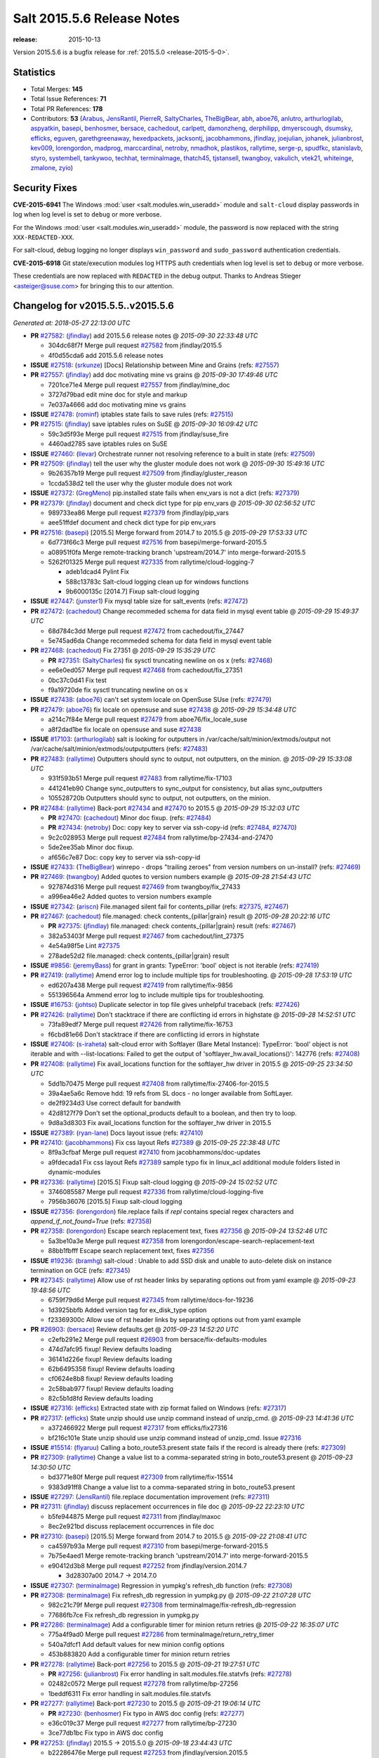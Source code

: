 ===========================
Salt 2015.5.6 Release Notes
===========================

:release: 2015-10-13

Version 2015.5.6 is a bugfix release for :ref:`2015.5.0 <release-2015-5-0>`.


Statistics
==========

- Total Merges: **145**
- Total Issue References: **71**
- Total PR References: **178**

- Contributors: **53** (`Arabus`_, `JensRantil`_, `PierreR`_, `SaltyCharles`_, `TheBigBear`_,
  `abh`_, `aboe76`_, `anlutro`_, `arthurlogilab`_, `aspyatkin`_, `basepi`_, `benhosmer`_,
  `bersace`_, `cachedout`_, `carlpett`_, `damonzheng`_, `derphilipp`_, `dmyerscough`_, `dsumsky`_,
  `efficks`_, `eguven`_, `garethgreenaway`_, `hexedpackets`_, `jacksontj`_, `jacobhammons`_,
  `jfindlay`_, `joejulian`_, `johanek`_, `julianbrost`_, `kev009`_, `lorengordon`_, `madprog`_,
  `marccardinal`_, `netroby`_, `nmadhok`_, `plastikos`_, `rallytime`_, `serge-p`_, `spudfkc`_,
  `stanislavb`_, `styro`_, `systembell`_, `tankywoo`_, `techhat`_, `terminalmage`_, `thatch45`_,
  `tjstansell`_, `twangboy`_, `vakulich`_, `vtek21`_, `whiteinge`_, `zmalone`_, `zyio`_)


Security Fixes
==============

**CVE-2015-6941** The Windows :mod:`user <salt.modules.win_useradd>` module and
``salt-cloud`` display passwords in log when log level is set to ``debug``
or more verbose.

For the Windows :mod:`user <salt.modules.win_useradd>` module, the password is
now replaced with the string ``XXX-REDACTED-XXX``.

For salt-cloud, debug logging no longer displays ``win_password`` and
``sudo_password`` authentication credentials.

**CVE-2015-6918** Git state/execution modules log HTTPS auth credentials when
log level is set to ``debug`` or more verbose.

These credentials are now replaced with ``REDACTED`` in the debug output.
Thanks to Andreas Stieger <asteiger@suse.com> for bringing this to our
attention.


Changelog for v2015.5.5..v2015.5.6
==================================

*Generated at: 2018-05-27 22:13:00 UTC*

* **PR** `#27582`_: (`jfindlay`_) add 2015.5.6 release notes
  @ *2015-09-30 22:33:48 UTC*

  * 304dc68f7f Merge pull request `#27582`_ from jfindlay/2015.5

  * 4f0d55cda6 add 2015.5.6 release notes

* **ISSUE** `#27518`_: (`srkunze`_) [Docs] Relationship between Mine and Grains (refs: `#27557`_)

* **PR** `#27557`_: (`jfindlay`_) add doc motivating mine vs grains
  @ *2015-09-30 17:49:46 UTC*

  * 7201ce71e4 Merge pull request `#27557`_ from jfindlay/mine_doc

  * 3727d79bad edit mine doc for style and markup

  * 7e037a4666 add doc motivating mine vs grains

* **ISSUE** `#27478`_: (`rominf`_) iptables state fails to save rules  (refs: `#27515`_)

* **PR** `#27515`_: (`jfindlay`_) save iptables rules on SuSE
  @ *2015-09-30 16:09:42 UTC*

  * 59c3d5f93e Merge pull request `#27515`_ from jfindlay/suse_fire

  * 4460ad2785 save iptables rules on SuSE

* **ISSUE** `#27460`_: (`llevar`_) Orchestrate runner not resolving reference to a built in state (refs: `#27509`_)

* **PR** `#27509`_: (`jfindlay`_) tell the user why the gluster module does not work
  @ *2015-09-30 15:49:16 UTC*

  * 9b26357b19 Merge pull request `#27509`_ from jfindlay/gluster_reason

  * 1ccda538d2 tell the user why the gluster module does not work

* **ISSUE** `#27372`_: (`GregMeno`_) pip.installed state fails when env_vars is not a dict (refs: `#27379`_)

* **PR** `#27379`_: (`jfindlay`_) document and check dict type for pip env_vars
  @ *2015-09-30 02:56:52 UTC*

  * 989733ea86 Merge pull request `#27379`_ from jfindlay/pip_vars

  * aee51ffdef document and check dict type for pip env_vars

* **PR** `#27516`_: (`basepi`_) [2015.5] Merge forward from 2014.7 to 2015.5
  @ *2015-09-29 17:53:33 UTC*

  * 6d773f66c3 Merge pull request `#27516`_ from basepi/merge-forward-2015.5

  * a08951f0fa Merge remote-tracking branch 'upstream/2014.7' into merge-forward-2015.5

  * 5262f01325 Merge pull request `#27335`_ from rallytime/cloud-logging-7

    * adeb1dcad4 Pylint Fix

    * 588c13783c Salt-cloud logging clean up for windows functions

    * 9b6000135c [2014.7] Fixup salt-cloud logging

* **ISSUE** `#27447`_: (`junster1`_) Fix mysql table size for salt_events (refs: `#27472`_)

* **PR** `#27472`_: (`cachedout`_) Change recommeded schema for data field in mysql event table
  @ *2015-09-29 15:49:37 UTC*

  * 68d784c3dd Merge pull request `#27472`_ from cachedout/fix_27447

  * 5e745ad6da Change recommeded schema for data field in mysql event table

* **PR** `#27468`_: (`cachedout`_) Fix 27351
  @ *2015-09-29 15:35:29 UTC*

  * **PR** `#27351`_: (`SaltyCharles`_) fix sysctl truncating newline on os x (refs: `#27468`_)

  * ee6e0ed057 Merge pull request `#27468`_ from cachedout/fix_27351

  * 0bc37c0d41 Fix test

  * f9a19720de fix sysctl truncating newline on os x

* **ISSUE** `#27438`_: (`aboe76`_) can't set system locale on OpenSuse SUse (refs: `#27479`_)

* **PR** `#27479`_: (`aboe76`_) fix locale on opensuse and suse `#27438`_
  @ *2015-09-29 15:34:48 UTC*

  * a214c7f84e Merge pull request `#27479`_ from aboe76/fix_locale_suse

  * a8f2dad1be fix locale on opensuse and suse `#27438`_

* **ISSUE** `#17103`_: (`arthurlogilab`_) salt is looking for outputters in /var/cache/salt/minion/extmods/output not /var/cache/salt/minion/extmods/outputputters (refs: `#27483`_)

* **PR** `#27483`_: (`rallytime`_) Outputters should sync to output, not outputters, on the minion.
  @ *2015-09-29 15:33:08 UTC*

  * 931f593b51 Merge pull request `#27483`_ from rallytime/fix-17103

  * 441241eb90 Change sync_outputters to sync_output for consistency, but alias sync_outputters

  * 105528720b Outputters should sync to output, not outputters, on the minion.

* **PR** `#27484`_: (`rallytime`_) Back-port `#27434`_ and `#27470`_ to 2015.5
  @ *2015-09-29 15:32:03 UTC*

  * **PR** `#27470`_: (`cachedout`_) Minor doc fixup. (refs: `#27484`_)

  * **PR** `#27434`_: (`netroby`_) Doc: copy key to server via ssh-copy-id (refs: `#27484`_, `#27470`_)

  * 9c2c028953 Merge pull request `#27484`_ from rallytime/bp-27434-and-27470

  * 5de2ee35ab Minor doc fixup.

  * af656c7e87 Doc: copy key to server via ssh-copy-id

* **ISSUE** `#27433`_: (`TheBigBear`_) winrepo - drops "trailing zeroes" from version numbers on un-install? (refs: `#27469`_)

* **PR** `#27469`_: (`twangboy`_) Added quotes to version numbers example
  @ *2015-09-28 21:54:43 UTC*

  * 927874d316 Merge pull request `#27469`_ from twangboy/fix_27433

  * a996ea46e2 Added quotes to version numbers example

* **ISSUE** `#27342`_: (`ariscn`_) File.managed silent fail for contents_pillar (refs: `#27375`_, `#27467`_)

* **PR** `#27467`_: (`cachedout`_) file.managed: check contents_{pillar|grain} result
  @ *2015-09-28 20:22:16 UTC*

  * **PR** `#27375`_: (`jfindlay`_) file.managed: check contents_{pillar|grain} result (refs: `#27467`_)

  * 382a53403f Merge pull request `#27467`_ from cachedout/lint_27375

  * 4e54a98f5e Lint `#27375`_

  * 278ade52d2 file.managed: check contents_{pillar|grain} result

* **ISSUE** `#9856`_: (`jeremyBass`_) for grant in grants: TypeError: 'bool' object is not iterable (refs: `#27419`_)

* **PR** `#27419`_: (`rallytime`_) Amend error log to include multiple tips for troubleshooting.
  @ *2015-09-28 17:53:19 UTC*

  * ed6207a438 Merge pull request `#27419`_ from rallytime/fix-9856

  * 551396564a Ammend error log to include multiple tips for troubleshooting.

* **ISSUE** `#16753`_: (`johtso`_) Duplicate selector in top file gives unhelpful traceback (refs: `#27426`_)

* **PR** `#27426`_: (`rallytime`_) Don't stacktrace if there are conflicting id errors in highstate
  @ *2015-09-28 14:52:51 UTC*

  * 73fa89edf7 Merge pull request `#27426`_ from rallytime/fix-16753

  * f6cbd81e66 Don't stacktrace if there are conflicting id errors in highstate

* **ISSUE** `#27406`_: (`s-iraheta`_) salt-cloud error with Softlayer (Bare Metal Instance): TypeError: 'bool' object is not iterable and with --list-locations: Failed to get the output of 'softlayer_hw.avail_locations()': 142776 (refs: `#27408`_)

* **PR** `#27408`_: (`rallytime`_) Fix avail_locations function for the softlayer_hw driver in 2015.5
  @ *2015-09-25 23:34:50 UTC*

  * 5dd1b70475 Merge pull request `#27408`_ from rallytime/fix-27406-for-2015.5

  * 39a4ae5a6c Remove hdd: 19 refs from SL docs - no longer available from SoftLayer.

  * de2f9234d3 Use correct default for bandwith

  * 42d8127f79 Don't set the optional_products default to a boolean, and then try to loop.

  * 9d8a3d8303 Fix avail_locations function for the softlayer_hw driver in 2015.5

* **ISSUE** `#27389`_: (`ryan-lane`_) Docs layout issue (refs: `#27410`_)

* **PR** `#27410`_: (`jacobhammons`_) Fix css layout Refs `#27389`_
  @ *2015-09-25 22:38:48 UTC*

  * 8f9a3cfbaf Merge pull request `#27410`_ from jacobhammons/doc-updates

  * a9fdecada1 Fix css layout Refs `#27389`_ sample typo fix in linux_acl additional module folders listed in dynamic-modules

* **PR** `#27336`_: (`rallytime`_) [2015.5] Fixup salt-cloud logging
  @ *2015-09-24 15:02:52 UTC*

  * 3746085587 Merge pull request `#27336`_ from rallytime/cloud-logging-five

  * 7956b36076 [2015.5] Fixup salt-cloud logging

* **ISSUE** `#27356`_: (`lorengordon`_) file.replace fails if `repl` contains special regex characters and `append_if_not_found=True` (refs: `#27358`_)

* **PR** `#27358`_: (`lorengordon`_) Escape search replacement text, fixes `#27356`_
  @ *2015-09-24 13:52:46 UTC*

  * 5a3be10a3e Merge pull request `#27358`_ from lorengordon/escape-search-replacement-text

  * 88bb1fbfff Escape search replacement text, fixes `#27356`_

* **ISSUE** `#19236`_: (`bramhg`_) salt-cloud : Unable to add SSD disk and unable to auto-delete disk on instance termination on GCE (refs: `#27345`_)

* **PR** `#27345`_: (`rallytime`_) Allow use of rst header links by separating options out from yaml example
  @ *2015-09-23 19:48:56 UTC*

  * 6759f79d6d Merge pull request `#27345`_ from rallytime/docs-for-19236

  * 1d3925bbfb Added version tag for ex_disk_type option

  * f23369300c Allow use of rst header links by separating options out from yaml example

* **PR** `#26903`_: (`bersace`_) Review defaults.get
  @ *2015-09-23 14:52:20 UTC*

  * c2efb291e2 Merge pull request `#26903`_ from bersace/fix-defaults-modules

  * 474d7afc95 fixup! Review defaults loading

  * 36141d226e fixup! Review defaults loading

  * 62b6495358 fixup! Review defaults loading

  * cf0624e8b8 fixup! Review defaults loading

  * 2c58bab977 fixup! Review defaults loading

  * 82c5b1d8fd Review defaults loading

* **ISSUE** `#27316`_: (`efficks`_) Extracted state with zip format failed on Windows (refs: `#27317`_)

* **PR** `#27317`_: (`efficks`_) State unzip should use unzip command instead of unzip_cmd.
  @ *2015-09-23 14:41:36 UTC*

  * a372466922 Merge pull request `#27317`_ from efficks/fix27316

  * bf216c101e State unzip should use unzip command instead of unzip_cmd. Issue `#27316`_

* **ISSUE** `#15514`_: (`flyaruu`_) Calling a boto_route53.present state fails if the record is already there (refs: `#27309`_)

* **PR** `#27309`_: (`rallytime`_) Change a value list to a comma-separated string in boto_route53.present
  @ *2015-09-23 14:30:50 UTC*

  * bd3771e80f Merge pull request `#27309`_ from rallytime/fix-15514

  * 9383d91ff8 Change a value list to a comma-separated string in boto_route53.present

* **ISSUE** `#27297`_: (`JensRantil`_) file.replace documentation improvement (refs: `#27311`_)

* **PR** `#27311`_: (`jfindlay`_) discuss replacement occurrences in file doc
  @ *2015-09-22 22:23:10 UTC*

  * b5fe944875 Merge pull request `#27311`_ from jfindlay/maxoc

  * 8ec2e921bd discuss replacement occurrences in file doc

* **PR** `#27310`_: (`basepi`_) [2015.5] Merge forward from 2014.7 to 2015.5
  @ *2015-09-22 21:08:41 UTC*

  * ca4597b93a Merge pull request `#27310`_ from basepi/merge-forward-2015.5

  * 7b75e4aed1 Merge remote-tracking branch 'upstream/2014.7' into merge-forward-2015.5

  * e90412d3b8 Merge pull request `#27252`_ from jfindlay/version.2014.7

    * 3d28307a00 2014.7 -> 2014.7.0

* **ISSUE** `#27307`_: (`terminalmage`_) Regression in yumpkg's refresh_db function (refs: `#27308`_)

* **PR** `#27308`_: (`terminalmage`_) Fix refresh_db regression in yumpkg.py
  @ *2015-09-22 21:07:28 UTC*

  * 982c21c79f Merge pull request `#27308`_ from terminalmage/fix-refresh_db-regression

  * 77686fb7ce Fix refresh_db regression in yumpkg.py

* **PR** `#27286`_: (`terminalmage`_) Add a configurable timer for minion return retries
  @ *2015-09-22 16:35:07 UTC*

  * 775a4f9ad0 Merge pull request `#27286`_ from terminalmage/return_retry_timer

  * 540a7dfcf1 Add default values for new minion config options

  * 453b883820 Add a configurable timer for minion return retries

* **PR** `#27278`_: (`rallytime`_) Back-port `#27256`_ to 2015.5
  @ *2015-09-21 19:27:51 UTC*

  * **PR** `#27256`_: (`julianbrost`_) Fix error handling in salt.modules.file.statvfs (refs: `#27278`_)

  * 02482c0572 Merge pull request `#27278`_ from rallytime/bp-27256

  * 1beddf6311 Fix error handling in salt.modules.file.statvfs

* **PR** `#27277`_: (`rallytime`_) Back-port `#27230`_ to 2015.5
  @ *2015-09-21 19:06:14 UTC*

  * **PR** `#27230`_: (`benhosmer`_) Fix typo in AWS doc config (refs: `#27277`_)

  * e36c019c37 Merge pull request `#27277`_ from rallytime/bp-27230

  * 3ce77db1bc Fix typo in AWS doc config

* **PR** `#27253`_: (`jfindlay`_) 2015.5 -> 2015.5.0
  @ *2015-09-18 23:44:43 UTC*

  * b22286476e Merge pull request `#27253`_ from jfindlay/version.2015.5

  * 967e3bb72a 2015.5 -> 2015.5.0

* **PR** `#27244`_: (`garethgreenaway`_) Exception in cloud.ec2.create_snapshot
  @ *2015-09-18 21:41:11 UTC*

  * 51a0193b54 Merge pull request `#27244`_ from garethgreenaway/ec2_create_snapshot_no_return_data_exception

  * 820fd576b9 Fixing the cause when the r_data from aws.query is empty and an exception happens when looking for the snapshotID

* **ISSUE** `#27215`_: (`wfhu`_) cron.file override the crontab file even if there's no change (refs: `#27231`_)

* **PR** `#27231`_: (`jfindlay`_) only write cron file if it is changed
  @ *2015-09-18 18:23:10 UTC*

  * 26540f15bc Merge pull request `#27231`_ from jfindlay/cronchange

  * 1e335297e2 only write cron file if it is changed

* **PR** `#27233`_: (`basepi`_) [2015.5] Add stub release notes for 2015.5.6
  @ *2015-09-18 16:55:40 UTC*

  * 579f375f74 Merge pull request `#27233`_ from basepi/release.notes.stubs

  * f4563ea9b7 Add stub release notes for 2015.5.6

* **ISSUE** `#25423`_: (`tweenk`_) Impossible to define a file.managed for use only as a template in "use" requisites (refs: `#27208`_)

* **PR** `#27208`_: (`basepi`_) [2015.5] Add test.nop state
  @ *2015-09-18 16:50:17 UTC*

  * f5a322e3f2 Merge pull request `#27208`_ from basepi/nop.state.25423

  * 9414b05b2c Add test.nop example

  * a84ce67b8f Add test.nop state

* **ISSUE** `#27187`_: (`SeverinLeonhardt`_) ssh_known_hosts.present hashes other entries even with hash_hostname: false (refs: `#27201`_)

* **PR** `#27201`_: (`jfindlay`_) rename hash_hostname to hash_known_hosts
  @ *2015-09-18 15:45:03 UTC*

  * 59a07cae68 Merge pull request `#27201`_ from jfindlay/sshhash

  * 1b620b77cd rename hash_host arg to hash_known_hosts

  * 12f14ae37c update hash_known_hosts docs in ssh module

* **PR** `#27214`_: (`jacksontj`_) Correctly support https, port 443 is not a requirement
  @ *2015-09-18 15:43:05 UTC*

  * 560545c4c5 Merge pull request `#27214`_ from jacksontj/2015.5

  * e7526bdb44 Correctly support https, port 443 is not a requirement

* **ISSUE** `#18582`_: (`mainframe`_) Allow merging file_roots and pillar_roots from different config files included from master.d (refs: `#27150`_)

* **PR** `#27172`_: (`rallytime`_) Back-port `#27150`_ to 2015.5
  @ *2015-09-17 17:25:51 UTC*

  * **PR** `#27150`_: (`cachedout`_) Merge config values from master.d/minion.d conf files (refs: `#27172`_)

  * 7a34c7742d Merge pull request `#27172`_ from rallytime/bp-27150

  * 0d7ee4b209 Merge config values from master.d/minion.d conf files

* **PR** `#27194`_: (`rallytime`_) Back-port `#27180`_ to 2015.5
  @ *2015-09-17 16:17:24 UTC*

  * **PR** `#27180`_: (`tankywoo`_) file copy ret result True if no change in test mode (refs: `#27194`_)

  * e956d88f5f Merge pull request `#27194`_ from rallytime/bp-27180

  * 327d343fef file copy ret result True if no change in test mode

* **PR** `#27176`_: (`basepi`_) [2015.5] Merge forward from 2014.7 to 2015.5
  @ *2015-09-17 15:00:40 UTC*

  * a02d043309 Merge pull request `#27176`_ from basepi/merge-forward-2015.5

  * 66f4641be3 Merge remote-tracking branch 'upstream/2014.7' into merge-forward-2015.5

  * c186e51764 Merge pull request `#27117`_ from jacobhammons/release-docs-2014.7

    * b69e11e0a4 made 2014.7 an archived release minor doc site updates

  * 69d758ee2b Merge pull request `#27114`_ from cachedout/warn_on_insecure_log

    * 507fb04683 Issue warning that some log levels may contain sensitive data

  * aa71bae8aa Merge pull request `#27075`_ from twangboy/fix_password_2014.7

    * c0689e3215 Replaced password with redacted when displayed

* **PR** `#27170`_: (`rallytime`_) Update Getting Started with GCE docs to use cloud.profiles or cloud.profiles.d examples
  @ *2015-09-16 22:23:51 UTC*

  * de2027426e Merge pull request `#27170`_ from rallytime/gce-docs

  * a07db909bd Update Getting Started with GCE docs to use cloud.profiles or cloud.profiles.d examples

* **PR** `#27167`_: (`rallytime`_) Back-port `#27148`_ to 2015.5
  @ *2015-09-16 19:56:01 UTC*

  * **PR** `#27148`_: (`hexedpackets`_) Pass file pointers to the serialize load functions. (refs: `#27167`_)

  * 28cfdfd067 Merge pull request `#27167`_ from rallytime/bp-27148

  * d12be52355 Pass filepointers to the serialize load functions.

* **ISSUE** `#27157`_: (`alxbse`_) salt.util.smb loads even when impacket library is missing (refs: `#27168`_)

* **PR** `#27168`_: (`techhat`_) Add further gating of impacket library
  @ *2015-09-16 18:55:56 UTC*

  * 4495f4f4d0 Merge pull request `#27168`_ from techhat/gateimpacket

  * cc448bfdc1 Add further gating of impacket library

* **ISSUE** `#27100`_: (`hexedpackets`_) salt-cloud --full-query does nothing when no VM profiles are configured (refs: `#27166`_)

* **PR** `#27166`_: (`rallytime`_) Allow a full-query for EC2, even if there are no profiles defined
  @ *2015-09-16 17:41:40 UTC*

  * 3e5ef0dc30 Merge pull request `#27166`_ from rallytime/fix-27100

  * 50fb3a489a Allow a full-query for EC2, even if there are no profiles defined

* **PR** `#27162`_: (`rallytime`_) Be explicit in using "SoftLayer" for service queries in SoftLayer drivers
  @ *2015-09-16 16:43:26 UTC*

  * f1c9de7ed9 Merge pull request `#27162`_ from rallytime/softlayer-service

  * d281068c70 Be explicit in using "SoftLayer" for service queries in SoftLayer drivers

* **ISSUE** `#27133`_: (`deniswal`_) win_path.add causes the value data to be set as the value and vice versa (refs: `#27149`_)

* **PR** `#27149`_: (`twangboy`_) Fixed problem with add/remove path
  @ *2015-09-16 15:01:48 UTC*

  * 59e9dfd8de Merge pull request `#27149`_ from twangboy/fix_27133

  * 7992b7e20a Fixed some tests...  hopefully...

  * d4c8e30f5d Fixed problem with add/remove path

* **ISSUE** `#11669`_: (`jcockhren`_) salt.cloud is out of date for new google compute engine dashboard and API (refs: `#27147`_)

* **PR** `#27147`_: (`rallytime`_) Enforce bounds in the GCE Regex
  @ *2015-09-15 21:51:55 UTC*

  * 097fcd1017 Merge pull request `#27147`_ from rallytime/fix-11669

  * 55312ea03f Provide a more friendly error message.

  * 36555856c7 Enforce bounds in the GCE Regex

* **PR** `#27128`_: (`eguven`_) don't show diff for test run if show_diff=False
  @ *2015-09-15 14:11:55 UTC*

  * f5c3f157dd Merge pull request `#27128`_ from eguven/2015.5-fix-test-diff

  * ec2d68a84a don't show diff for test run if show_diff=False

* **PR** `#27116`_: (`jacobhammons`_) Update latest to 2015.8, 2015.5 is now previous
  @ *2015-09-15 07:34:28 UTC*

  * 088b1dbb3e Merge pull request `#27116`_ from jacobhammons/release-docs-2015.5

  * 6e323b6dd3 Update latest to 2015.8, 2015.5 is now previous Assorted style and minor updates

* **ISSUE** `#25352`_: (`m03`_) reg.absent reporting incorrect results (refs: `#27019`_)

* **PR** `#27033`_: (`jfindlay`_) Merge `#27019`_
  @ *2015-09-15 07:32:17 UTC*

  * **PR** `#27019`_: (`twangboy`_) Fixed reg state module for None, 0, and '' values (refs: `#27033`_)

  * 440855b182 Merge pull request `#27033`_ from jfindlay/n0ne

  * 3334b9d548 fix comment and unit test for reg state

  * 391a09d5ac update reg state unit tests

  * ebbf2b05ca Fixed reg state module for None, 0, and '' values

* **ISSUE** `#17088`_: (`umireon`_) state.dockerio.run: docked_onlyif and docked_unless do not work (refs: `#26942`_)

* **PR** `#26942`_: (`Arabus`_) Fix docker.run
  @ *2015-09-14 18:10:54 UTC*

  * 35fc74132a Merge pull request `#26942`_ from Arabus/fix-docker.run

  * e61e1de1f5 Fixes value typo for dockerio.loaded state

  * 39fa11b696 further linting

  * 4aec37397c Further Linting to quiet the linter

  * 7eff8ad070 Code Linting and cmd call fix

  * a51676e0eb Fixes  `#17088`_ olyif and unless should run on the host

  * d0c6128b8f Fixes `#17088`_ retcode now returns True or False based on return status

  * 8b2e7cc4f5 Syntax clarification

* **PR** `#26977`_: (`abh`_) Add support for PEERNTP network interface configuration
  @ *2015-09-14 17:59:00 UTC*

  * 59f2a0c7ae Merge pull request `#26977`_ from abh/2015.5-ntppeer

  * df3d6e817f Add support for PEERNTP network interface configuration on RH derived systems

* **ISSUE** `#27021`_: (`SEJeff`_) webutil.user_exists state does not respect test=true (refs: `#27023`_)

* **ISSUE** `#21533`_: (`aspyatkin`_) Add option specifying user to run htpasswd module functions (refs: `#21649`_)

* **PR** `#27023`_: (`jfindlay`_) add test support for htpasswd state mod
  @ *2015-09-14 17:48:00 UTC*

  * **PR** `#21649`_: (`aspyatkin`_) Make enhancements to htpasswd modules (refs: `#27023`_)

  * e05b1f3951 Merge pull request `#27023`_ from jfindlay/htwebutilpass

  * 9f3d7890a6 add test support for htpasswd state mod

* **PR** `#27074`_: (`twangboy`_) Replaced password with redacted when displayed
  @ *2015-09-14 16:27:26 UTC*

  * 9f999c0027 Merge pull request `#27074`_ from twangboy/fix_password_2015.5

  * fdd3537456 Replaced password with redacted when displayed

* **PR** `#27073`_: (`rallytime`_) Remove "use develop branch" warning from LXC tutorial
  @ *2015-09-11 23:51:06 UTC*

  * 46b44f85ed Merge pull request `#27073`_ from rallytime/remove-lxc-warning

  * 76c056d02b Remove "use develop branch" warning from LXC tutorial now that 2015.5.0 has been released

* **PR** `#27054`_: (`rallytime`_) Back-port `#27029`_ to 2015.5
  @ *2015-09-11 22:29:45 UTC*

  * **PR** `#27029`_: (`spudfkc`_) Removed check for no package name (refs: `#27054`_)

  * caab21d99c Merge pull request `#27054`_ from rallytime/bp-27029

  * 0be393be22 Removed check for no package name

* **PR** `#27053`_: (`rallytime`_) Back-port `#26992`_ to 2015.5
  @ *2015-09-11 22:29:30 UTC*

  * **PR** `#26992`_: (`plastikos`_) Summary requires full return information. (refs: `#27053`_)

  * 0227e1cb57 Merge pull request `#27053`_ from rallytime/bp-26992

  * 83798aff3c Do not use full return for documentation.

  * d9d5bbaa68 Summary requires full return information.

* **PR** `#27052`_: (`rallytime`_) Back-port `#26930`_ to 2015.5
  @ *2015-09-11 22:28:11 UTC*

  * **PR** `#26930`_: (`madprog`_) aptpkg.mod_repo: Raise when key_url doesn't exist (refs: `#27052`_)

  * b72a0ef86d Merge pull request `#27052`_ from rallytime/bp-26930

  * d9787aa318 aptpkg.mod_repo: Raise when key_url doesn't exist

* **PR** `#27049`_: (`johanek`_) Run repoquery less
  @ *2015-09-11 22:26:12 UTC*

  * 8b554dd16f Merge pull request `#27049`_ from johanek/repoquery-dedupe

  * c113916a23 When running repoquery to check for available versions of packages, run once for all packages rather than once per package

* **PR** `#27070`_: (`stanislavb`_) Deprecate salt.utils.iam in Carbon
  @ *2015-09-11 22:01:57 UTC*

  * **PR** `#26561`_: (`stanislavb`_) Leave salt.utils.s3 location fallback to salt.utils.aws (refs: `#27070`_)

  * **PR** `#26446`_: (`stanislavb`_) Fetch AWS region from EC2 instance metadata (refs: `#26561`_)

  * **PR** `#26378`_: (`stanislavb`_) Fix EC2 credentials from IAM roles for s3fs and s3 ext_pillar in 2015.5 (refs: `#26446`_)

  * cc2cbf9869 Merge pull request `#27070`_ from stanislavb/2015.5

  * 1e6e5ddc9c Deprecate salt.utils.iam in Carbon

* **PR** `#27030`_: (`jfindlay`_) Backport `#26938`_
  @ *2015-09-11 15:10:46 UTC*

  * **PR** `#27004`_: (`vtek21`_) Fix 'dict' object has no attribute split (refs: `#27024`_, `#27030`_)

  * **PR** `#26938`_: (`derphilipp`_) Fixes win_path module, migrates from reg.(set|get)_key to reg.(set|get)_value (refs: `#27030`_)

  * e23caa8ccf Merge pull request `#27030`_ from jfindlay/winreg

  * 120fbe78e0 remove trailing line in win_path exec module

  * b36a7107b2 update win_path exec module unit tests

  * a2dc6f2dd7 Fixes win_path module, migrates from reg.(set|get)_key to reg.(set|get)_value

* **ISSUE** `#25581`_: (`b18`_) Salt 2015.5.2 - Could not deserialize msgpack message error. (refs: `#27025`_)

* **PR** `#27025`_: (`cachedout`_) Better try and error handling for prep_jid
  @ *2015-09-11 07:40:10 UTC*

  * 843c28b435 Merge pull request `#27025`_ from cachedout/issue_25581

  * ecc09d9b93 Lint

  * bfcaab9ef4 Better try and error handling for prep_jid

* **PR** `#27035`_: (`terminalmage`_) useradd.py: Use contextmanager to prevent leaked filehandles
  @ *2015-09-11 07:39:41 UTC*

  * b9baa0b39a Merge pull request `#27035`_ from terminalmage/useradd-contextmanager

  * e430e97f6c Update user states to reflect changes to login class handling

  * f24b979c7c useradd.py: Use contextmanager to prevent leaked filehandles

* **PR** `#27034`_: (`rallytime`_) Update softlayer docs for where to find apikey
  @ *2015-09-10 22:29:56 UTC*

  * 1cdfdf7a92 Merge pull request `#27034`_ from rallytime/softlayer-doc-fix

  * cb641f8145 Update softlayer docs for where to find apikey

* **PR** `#27024`_: (`rallytime`_) Back-port `#27004`_ to 2015.5
  @ *2015-09-10 21:14:21 UTC*

  * **PR** `#27004`_: (`vtek21`_) Fix 'dict' object has no attribute split (refs: `#27024`_, `#27030`_)

  * 9e06d3f01a Merge pull request `#27024`_ from rallytime/bp-27004

  * 54d6fcf4c7 Fix 'dict' object has no attribute split

  * bb29d73c71 Fix 'dict' object has no attribute split

  * 5f1a9c46aa Fix 'dict' object has no attribute split

  * 2bfdd9724e Fix 'dict' object has no attribute split

* **PR** `#27027`_: (`rallytime`_) Back-port `#27013`_ to 2015.5
  @ *2015-09-10 21:13:52 UTC*

  * **PR** `#27013`_: (`nmadhok`_) Remove unwanted debug statement (refs: `#27027`_)

  * 9ab2cae1e4 Merge pull request `#27027`_ from rallytime/bp-27013

  * 19a6e9cb1c Remove unwanted debug statement.

* **PR** `#27026`_: (`rallytime`_) Back-port `#27011`_ to 2015.5
  @ *2015-09-10 21:13:45 UTC*

  * **PR** `#27011`_: (`whiteinge`_) Move giant eventlisten.sh example out of the state.event docstring (refs: `#27026`_)

  * 2c8beb238f Merge pull request `#27026`_ from rallytime/bp-27011

  * f8518d545f Move giant eventlisten.sh example out of the state.event docstring

* **ISSUE** `#20522`_: (`eliasp`_) `modules.win_pkg.install()` blindly trusts `fileclient.get_url()`/unhandled exceptions (refs: `#26972`_)

* **PR** `#26972`_: (`twangboy`_) Catch the 404 error from fileclient
  @ *2015-09-10 20:53:12 UTC*

  * e8cdcc62f7 Merge pull request `#26972`_ from twangboy/fix_20522

  * 0110786fa9 Catch the 404 error from fileclient

* **PR** `#26951`_: (`terminalmage`_) Fix timezone module for CentOS
  @ *2015-09-10 20:46:07 UTC*

  * fbc95f4685 Merge pull request `#26951`_ from terminalmage/fix-timezone

  * 30a4915762 Update tests to reflect changes to timezone module

  * b6f926919f Fix timezone module for CentOS

* **PR** `#26875`_: (`marccardinal`_) LXC gateway provisioned only when IP is provided
  @ *2015-09-10 19:31:32 UTC*

  * f2ad3c333c Merge pull request `#26875`_ from marccardinal/patch-2

  * 36d5a62262 LXC gateway provisioned only when IP is provided

* **ISSUE** `#26730`_: (`styro`_) __opts__['user'] on Windows minion incorrect (eg for file.symlink) (refs: `#26997`_, #`saltstack/salt`#26899`_`_, `#26899`_)

* **PR** `#26997`_: (`twangboy`_) Fixed symlinks for windows (don't use user root)
  @ *2015-09-10 18:54:50 UTC*

  * **PR** `#26899`_: (`twangboy`_) file.symlink gets windows account instead of root (refs: `#26997`_)

  * 7b2e7b1b37 Merge pull request `#26997`_ from twangboy/fix_symlink_windows

  * 89cc02d4e0 Added `versionadded`

  * 835177b0c8 Fixed symlinks for windows (don't use user root)

* **PR** `#27001`_: (`twangboy`_) Added CLI Example for reg.delete_key_recursive
  @ *2015-09-10 17:19:43 UTC*

  * 5389a85894 Merge pull request `#27001`_ from twangboy/fix_reg_docs

  * 2980bbda17 Minor clarification

  * 4684b2ddd1 Added CLI example for reg.delete_key_recursive

* **PR** `#26996`_: (`jacobhammons`_) Beacon doc updates
  @ *2015-09-10 16:47:49 UTC*

  * 37814f5dff Merge pull request `#26996`_ from jacobhammons/beacon-doc

  * e475ea688e Fixed typo

  * 2401533d9e New content added to beacon docs.

* **ISSUE** `#26867`_: (`joejulian`_) lvm pv's can show as not belonging to their vg if symlink is used (refs: `#26868`_)

* **PR** `#26868`_: (`joejulian`_) Use the actual device name when checking vgdisplay
  @ *2015-09-10 16:08:16 UTC*

  * 4ba7eed711 Merge pull request `#26868`_ from joejulian/2015.5_lvm_vg_symlink_fix

  * 3dfb33849a Use the actual device name when checking vgdisplay

* **PR** `#26955`_: (`dsumsky`_) S3 ext_pillar module has broken caching mechanism (backport to 2015.5)
  @ *2015-09-10 14:54:01 UTC*

  * 1537e945be Merge pull request `#26955`_ from dsumsky/s3-pillar-module-cache-fix-2015.5

  * 8219acffe7 - fixed pylint warnings

  * a3b10e8ab1  - fixed broken caching in S3 ext_pillar module (file_md5 was a list)  - added debugging messages  - static parameters are available as module parameters now

* **PR** `#26987`_: (`rallytime`_) Back-port `#26966`_ to 2015.5
  @ *2015-09-09 18:42:51 UTC*

  * **PR** `#26966`_: (`TheBigBear`_) URL has changed (refs: `#26987`_)

  * 3e902e86b1 Merge pull request `#26987`_ from rallytime/bp-26966

  * 6a29eac003 URL has changed

* **PR** `#26915`_: (`rallytime`_) Update Joyent Cloud Tests
  @ *2015-09-09 15:04:50 UTC*

  * eddb532713 Merge pull request `#26915`_ from rallytime/joyent-tests

  * d4ad42d697 Update Joyent Cloud Tests

* **PR** `#26971`_: (`rallytime`_) Fix a couple of typos in reactor docs
  @ *2015-09-09 15:03:54 UTC*

  * f86814b2a4 Merge pull request `#26971`_ from rallytime/reactor-doc-fix

  * 0214daad19 Fix a couple of typos in reactor docs

* **ISSUE** `#26730`_: (`styro`_) __opts__['user'] on Windows minion incorrect (eg for file.symlink) (refs: `#26997`_, #`saltstack/salt`#26899`_`_, `#26899`_)

  * **PR** `saltstack/salt#26899`_: (`twangboy`_) file.symlink gets windows account instead of root (refs: `#26976`_)

* **PR** `#26976`_: (`thatch45`_) Revert "file.symlink gets windows account instead of root"
  @ *2015-09-08 22:44:19 UTC*

  * 57b1080f94 Merge pull request `#26976`_ from saltstack/revert-26899-fix_26730

  * 6dd54e6bec Revert "file.symlink gets windows account instead of root"

* **PR** `#26975`_: (`whiteinge`_) Remove mocks from rest_cherrypy integration tests; fix groups check bug
  @ *2015-09-08 22:34:08 UTC*

  * 67be01f5fe Merge pull request `#26975`_ from whiteinge/rest_cherrypy-integration

  * 9a0989585b Add additional 'groups' check to rest_cherrypy if groups are not used

  * d68aefcfde Remove mocks from rest_cherrypy integration tests

  * 2aa3da8911 Rename the rest_cherrypy tests to conform to our convention

* **ISSUE** `#26730`_: (`styro`_) __opts__['user'] on Windows minion incorrect (eg for file.symlink) (refs: `#26997`_, #`saltstack/salt`#26899`_`_, `#26899`_)

* **PR** `#26899`_: (`twangboy`_) file.symlink gets windows account instead of root (refs: `#26997`_)
  @ *2015-09-08 21:14:30 UTC*

  * 20a48f7f2e Merge pull request `#26899`_ from twangboy/fix_26730

  * 9d9b3bb47a file.symlink gets windows account instead of root

* **PR** `#26960`_: (`rallytime`_) Fix bash code block formatting in CherryPy netapi docs
  @ *2015-09-08 18:14:11 UTC*

  * dbc6b862f4 Merge pull request `#26960`_ from rallytime/cherrypy-docs

  * c1420711db Fix bash code block formatting

* **PR** `#26940`_: (`rallytime`_) Fix minor doc typo in client api
  @ *2015-09-08 04:15:00 UTC*

  * f733e048c9 Merge pull request `#26940`_ from rallytime/api-doc-fix

  * 00fe6a225c Fix minor doc typo in client api

* **ISSUE** `#26850`_: (`jfindlay`_) salt-ssh error on 2015.8 (refs: `#26852`_)

* **PR** `#26871`_: (`rallytime`_) Back-port `#26852`_ to 2015.5
  @ *2015-09-08 03:43:08 UTC*

  * **PR** `#26852`_: (`basepi`_) [2015.8] Only reference msgpack if it imported successfully (refs: `#26871`_)

  * de9350466e Merge pull request `#26871`_ from rallytime/bp-26852

  * 5a4c8dd2f5 Only reference msgpack if it imported successfully

* **ISSUE** `#26644`_: (`gravyboat`_) pkgrepo should note that for ubuntu/debian all options should not be used (refs: `#26800`_, `#26851`_)

* **ISSUE** `#26638`_: (`WackyOne`_) Suse install documentation (refs: `#26800`_, `#26851`_)

* **PR** `#26851`_: (`jacobhammons`_) states/pkgrepo examples, suse installation updates
  @ *2015-09-02 18:29:09 UTC*

  * a563af29d3 Merge pull request `#26851`_ from jacobhammons/doc-bugs

  * ac3bd47440 states/pkgrepo examples, suse installation updates Refs `#26644`_ Refs `#26638`_

* **ISSUE** `#26804`_: (`lrhazi`_) gpasswd error on RHEL 5 (refs: `#26817`_)

* **PR** `#26817`_: (`jfindlay`_) modify groupadd for rhel 5
  @ *2015-09-02 14:52:53 UTC*

  * 5b1b934192 Merge pull request `#26817`_ from jfindlay/grouparg

  * 82d33939f3 modify groupadd for rhel 5

* **ISSUE** `#22724`_: (`ty2u`_) digital_ocean_v2.py doesn't restore snapshot (refs: `#26824`_)

* **PR** `#26824`_: (`systembell`_) [salt-cloud] Fix creating droplet from snapshot in digital_ocean provider
  @ *2015-09-02 05:18:37 UTC*

  * cdc0ea2fe3 Merge pull request `#26824`_ from pravka/fix-droplet-creation-from-snapshot-in-dov2

  * 00e3192536 removing log

  * e4a82d78d9 removing stringification of every value in the image dict

  * cdc2b4584a fixing condition for slug check

* **ISSUE** `#26805`_: (`joejulian`_) cur_param referenced before assignment (refs: `#26823`_, `#26820`_)

* **PR** `#26823`_: (`joejulian`_) use dbus instead of localectl
  @ *2015-09-02 00:25:25 UTC*

  * 4af6951a4c Merge pull request `#26823`_ from joejulian/ctlfix

  * a9928cb143 pep8 fixes

  * 6108ec4280 Gated dbus for os families that use it

  * e154c7b16f remove trailing spaces

  * c1c1266cc3 fix indent change

  * 0a35320aa7 Use dbus directly

* **ISSUE** `#26805`_: (`joejulian`_) cur_param referenced before assignment (refs: `#26823`_, `#26820`_)

* **PR** `#26820`_: (`jfindlay`_) add default param in _parse_localectl in locale mod
  @ *2015-09-01 22:02:17 UTC*

  * a1749b76b8 Merge pull request `#26820`_ from jfindlay/ctlfix

  * 3a2c0d5fbb add default param in _parse_localectl in locale mod

* **ISSUE** `#26788`_: (`ssgward`_) Windows minion user.rename gives exception (refs: `#26821`_)

* **PR** `#26821`_: (`twangboy`_) Fixed user.rename function in windows
  @ *2015-09-01 22:01:50 UTC*

  * ff733547c4 Merge pull request `#26821`_ from twangboy/fix_26788

  * cf979e4877 Fixed user.rename function in windows

* **ISSUE** `#26754`_: (`jefftucker`_) MySQLdb-python package should be included with windows minion installer (refs: `#26803`_)

* **PR** `#26803`_: (`twangboy`_) Added check for PyMySQL if MySQLdb import fails
  @ *2015-09-01 21:44:41 UTC*

  * c892be3255 Merge pull request `#26803`_ from twangboy/fix_26754

  * 23576c65eb Added check for PyMySQL if MySQLdb import fails

* **ISSUE** `#26798`_: (`jfindlay`_) stack trace from linode driver (refs: `#26815`_)

* **PR** `#26815`_: (`jfindlay`_) stringify linode id before performing str actions
  @ *2015-09-01 17:56:29 UTC*

  * 6edfa36083 Merge pull request `#26815`_ from jfindlay/linstr

  * 2ff5823944 stringify linode id before performing str actions

* **ISSUE** `#26644`_: (`gravyboat`_) pkgrepo should note that for ubuntu/debian all options should not be used (refs: `#26800`_, `#26851`_)

* **ISSUE** `#26638`_: (`WackyOne`_) Suse install documentation (refs: `#26800`_, `#26851`_)

* **ISSUE** `#26192`_: (`jefftucker`_) Logging documentation does not exist (refs: `#26800`_)

* **ISSUE** `#26108`_: (`ahammond`_) documentation around scheduling and orchestration is unclear (refs: `#26800`_)

* **ISSUE** `#24510`_: (`ahammond`_) lack of documentation around Denied Keys (refs: `#26800`_)

* **PR** `#26800`_: (`jacobhammons`_) Doc bug fixes
  @ *2015-09-01 05:40:09 UTC*

  * 135a8a64af Merge pull request `#26800`_ from jacobhammons/doc-fixes

  * 5cca52a3c1 Fixed windows installer paths Refs `#25567`_

  * 0ec036350d Updates to salt-ssh and salt-key `#24510`_

  * 992edc3bb8 Doc bug fixes Refs `#26192`_ Refs `#26638`_ Refs `#26644`_ Refs `#26108`_

* **ISSUE** `#24021`_: (`arthurlogilab`_) [salt-cloud saltify]  AttributeError: 'str' object has no attribute 'setdefault' (refs: `#26793`_)

* **PR** `#26793`_: (`rallytime`_) Don't stacktrace if "name" is specified as a minion id in a map file
  @ *2015-08-31 19:24:25 UTC*

  * da161b9516 Merge pull request `#26793`_ from rallytime/fix-name-stacktrace

  * 8601e4b341 Don't stacktrace if "name" is specified as a minion id in a map file

* **ISSUE** `#24020`_: (`arthurlogilab`_) [salt-cloud saltify] cannot use --profile saltify machine{1..3} without a map (refs: `#26790`_)

* **PR** `#26790`_: (`rallytime`_) Update Saltify docs to be more accurate and helpful
  @ *2015-08-31 18:17:31 UTC*

  * 7c8d0a09f6 Merge pull request `#26790`_ from rallytime/saltify_docs

  * d53754f2b7 Update Saltify docs to be more accurate and helpful

* **ISSUE** `#26773`_: (`styro`_) salt-call minor breakage on Windows (refs: `#26775`_)

* **PR** `#26787`_: (`jfindlay`_) merge `#26775`_
  @ *2015-08-31 17:52:45 UTC*

  * **PR** `#26775`_: (`styro`_) Fix some leftover non portable exitcodes. (refs: `#26787`_)

  * 70d0268c83 Merge pull request `#26787`_ from jfindlay/imp

  * e5bbf59ec7 disable import lint in run.py

  * 8aef725243 Restore blank lines again.

  * 1710070f61 Restore blank line.

  * 59d61a8dea os module no longer required.

  * f1b8d0d509 Add missing imports.

  * 7bd8809e23 Fix some non portable exitcodes. Fixes `#26773`_

* **PR** `#26759`_: (`terminalmage`_) Backport PR `#26726`_ to 2015.5 branch
  @ *2015-08-31 14:39:20 UTC*

  * **PR** `#26726`_: (`terminalmage`_) Redact HTTPS Basic Auth in states/funcs which deal with git remotes (refs: `#26759`_)

  * 645998dbd3 Merge pull request `#26759`_ from terminalmage/bp-26726

  * d7f7fca7e5 More cleanup from moving auth redaction to salt.utils.url

  * 07db5a7038 fix redaction

  * 399871e6dd Add auth redaction flags to git exec module and use them in git state

  * 776dc38d73 check for ValueError when adding http basic auth

  * d2eb1f4340 Rename arguments in salt.utils.url.add_http_basic_auth

  * b45f37a467 Add http basic auth tests

  * 1ed42ea4fd Remove git unit tests, moving them to salt.utils.url tests

  * 96a55cdb59 Remove unused imports

  * 1f25a859bd Redact HTTPS Basic Auth data from remote URLs in comments and changes dict

  * eafeb6c7bf Automatically redact HTTPS basic auth

  * 6be3f8f9e1 Add support for callbacks to influence what information about commands is logged

  * c36f240a87 Add HTTPS Basic Auth funcs to salt.utils.url

* **ISSUE** `#26628`_: (`MadsRC`_) state.ipset tries to parse wrong data (refs: `#26768`_)

* **PR** `#26768`_: (`garethgreenaway`_) Fixes to ipset in 2015.5 for `#26628`_
  @ *2015-08-29 03:24:07 UTC*

  * 46a4bbd0e7 Merge pull request `#26768`_ from garethgreenaway/26628_2015_5_ipset_fixes

  * f0c6090c7e Fixing issue when information returned from ipset isn't in the format we expect and it causes an exception.

* **ISSUE** `#26732`_: (`saltstack-bot`_) SmartOS pkgsrc dependency (refs: `#26753`_)

* **PR** `#26753`_: (`jfindlay`_) import elementree from _compat in ilo exec mod
  @ *2015-08-28 20:56:45 UTC*

  * 7a58878ea8 Merge pull request `#26753`_ from jfindlay/iloet

  * 211a02754f import elementree from _compat in ilo exec mod

* **ISSUE** `#21256`_: (`dhs-rec`_) win.exe package for RH 6 (refs: `#26736`_)

* **PR** `#26736`_: (`twangboy`_) Changed import from smbconnection to smb3
  @ *2015-08-28 17:23:42 UTC*

  * 22dbce8d61 Merge pull request `#26736`_ from twangboy/fix_21256

  * 86f425c669 Changed import from smbconnection to smb3

* **ISSUE** `#26705`_: (`Galser`_) Salt-Master 2015.5.5-1 on Scientific Linux 6 fails loading some primitive pillars from YAML (refs: `#26714`_)

* **PR** `#26714`_: (`jfindlay`_) add exception placeholder for older msgpacks
  @ *2015-08-28 16:02:35 UTC*

  * 16d4e0350d Merge pull request `#26714`_ from jfindlay/pack_except

  * ebcfaf9050 add exception placeholder for older msgpacks

* **PR** `#26710`_: (`rallytime`_) Update GCE driver to return True, False or a new name in __virtual__()
  @ *2015-08-27 20:08:17 UTC*

  * 47faa8cc16 Merge pull request `#26710`_ from rallytime/gce_virtual_return

  * e6b74879d7 Remove unused import

  * 78e31585cf Update GCE driver to return True, False or a new name in __virtual__()

* **ISSUE** `#14612`_: (`cachedout`_) Catch provider errors in salt cloud (refs: `#26709`_)

* **PR** `#26709`_: (`rallytime`_) Ensure VM name is valid before trying to create Linode VM
  @ *2015-08-27 20:07:49 UTC*

  * cf487cf0f5 Merge pull request `#26709`_ from rallytime/fix-14612

  * bc21094ea0 versionadded and more efficient checks

  * a3ac8e7008 Whitespace fix

  * 9a4228d906 Added unit tests for new _validate_name function and adjusted regex

  * 388815112c Ensure VM name is valid before trying to create Linode VM

* **ISSUE** `#9592`_: (`otrempe`_) pip module fails on Windows because of quoting (refs: `#26617`_)

* **PR** `#26617`_: (`terminalmage`_) Fix Windows failures in pip module due to raw string formatting
  @ *2015-08-27 19:24:53 UTC*

  * c3a6280f8c Merge pull request `#26617`_ from terminalmage/issue9592

  * 96c3df1ed5 Don't accept non-list input for pkgs arg

  * 419221535b Lint fix

  * ede057eebc Fix tests to reflect args being passed as lists instead of strings

  * 03250dbd9f Pass command to cmd.run_all as list instead of joining

  * 1c90cdb07e salt/modules/pip.py: Remove raw string format flags

  * cd35df5ff8 Catch TypeErrors in timed_subprocess

* **PR** `#26700`_: (`kev009`_) Ignore the first element of kern.disks split, which is the sysctl name
  @ *2015-08-27 17:48:02 UTC*

  * 24a4f54f39 Merge pull request `#26700`_ from kev009/fbsd-disks-fix-2015.5

  * 3ac97f9de4 Ignore the first element of kern.disks split, which is the sysctl name

* **PR** `#26695`_: (`terminalmage`_) Better HTTPS basic auth redaction for 2015.5 branch
  @ *2015-08-27 15:10:38 UTC*

  * 58945131b5 Merge pull request `#26695`_ from terminalmage/better-https-auth-redaction-2015.5

  * 752d260209 Use versioninfo tuple for comparison

  * b1d253483e Better HTTPS basic auth redaction for 2015.5 branch

* **PR** `#26694`_: (`terminalmage`_) Backport `#26693`_ to 2015.5
  @ *2015-08-27 08:16:30 UTC*

  * **PR** `#26693`_: (`serge-p`_) Update openbsdpkg.py (refs: `#26694`_)

  * 4040a312f9 Merge pull request `#26694`_ from terminalmage/bp-26693

  * 4aec926476 Update openbsdpkg.py

* **PR** `#26681`_: (`basepi`_) [2015.5] Merge forward from 2014.7 to 2015.5
  @ *2015-08-26 22:03:07 UTC*

  * 0b17f80fe9 Merge pull request `#26681`_ from basepi/merge-forward-2015.5

  * 64cad371f0 Remove overmocked test

  * 40718af1d5 Merge remote-tracking branch 'upstream/2014.7' into merge-forward-2015.5

  * c2c7fe06c8 Merge pull request `#26667`_ from nmadhok/doc-fix-2014.7

    * 26be189689 Doc fix. Fixes `#26656`_

  * 6bd3dccae8 Merge pull request `#26663`_ from jacobhammons/2014.7-version

    * b6af538070 version change for latest branch

  * 071a6112e5 Merge pull request `#26636`_ from rallytime/cloud-test-fixes

    * c0d83d558d Don't use id as variable

    * 2b4bc1679d Keep ec2 instance creation test the same - it works better for the ec2 output

    * b5b58eb31f Skip digital ocean tests since we can't use API v1 with v2 tests

    * 9ae1539c62 Update cloud tests to be more efficient and accurate

  * 304542b4c6 Merge pull request `#26640`_ from efficks/fixws2014

    * ebe5d9d85c Fix function spacing

* **PR** `#26676`_: (`rallytime`_) Back-port `#26648`_ to 2015.5
  @ *2015-08-26 19:46:01 UTC*

  * **PR** `#26648`_: (`whiteinge`_) Free 'fun' from the function signature namespace (refs: `#26676`_)

  * 75675a6ba9 Merge pull request `#26676`_ from rallytime/bp-26648

  * 1af42eed36 Free 'fun' from the function signature namespace

* **PR** `#26677`_: (`rallytime`_) Back-port `#26653`_ to 2015.5
  @ *2015-08-26 19:45:54 UTC*

  * **PR** `#26653`_: (`dmyerscough`_) You can provide a X-Auth-Token when requesting jobs (refs: `#26677`_)

  * d7f682cb5b Merge pull request `#26677`_ from rallytime/bp-26653

  * 497ca96039 You can provide a X-Auth-Token when requesting jobs

* **PR** `#26675`_: (`rallytime`_) Back-port `#26631`_ to 2015.5
  @ *2015-08-26 19:44:59 UTC*

  * **PR** `#26631`_: (`PierreR`_) Fix get_load in postgres returner (refs: `#26675`_)

  * 960dbba7ed Merge pull request `#26675`_ from rallytime/bp-26631

  * 20eecdc7be Fix get_load

* **PR** `#26655`_: (`damonzheng`_) Update win_dns_client.py
  @ *2015-08-26 16:05:26 UTC*

  * db30926ac9 Merge pull request `#26655`_ from cheng0919/2015.5

  * fdebc01def Update win_dns_client.py

  * 1d23d5e797 Update win_dns_client.py

  * 1a45db0fb7 Update win_dns_client.py

* **PR** `#26662`_: (`jacobhammons`_) update version to 2015.5
  @ *2015-08-26 13:45:44 UTC*

  * a04d243471 Merge pull request `#26662`_ from jacobhammons/version

  * 4e5766fdde update version to 2015.5

* **PR** `#26651`_: (`jfindlay`_) add 2015.5.4 notes to 2015.5.5 notes
  @ *2015-08-26 00:25:28 UTC*

  * 8a9a076ad4 Merge pull request `#26651`_ from jfindlay/2015.5

  * dc5cee5f8f add 2015.5.4 notes to 2015.5.5 notes

* **ISSUE** `#26497`_: (`JensRantil`_) Feature request: Make salt.states.managed support local file `source` (refs: `#26525`_)

* **PR** `#26525`_: (`jfindlay`_) document check_file_meta args, remove unused arg
  @ *2015-08-25 21:43:46 UTC*

  * 5bdefdc234 Merge pull request `#26525`_ from jfindlay/sum

  * 0297d49aa0 remove unused check_file_meta arg

  * 6a3cb1c0aa document args to file.check_file_meta exec fcn

* **PR** `#26561`_: (`stanislavb`_) Leave salt.utils.s3 location fallback to salt.utils.aws (refs: `#27070`_)
  @ *2015-08-25 21:40:30 UTC*

  * **PR** `#26446`_: (`stanislavb`_) Fetch AWS region from EC2 instance metadata (refs: `#26561`_)

  * **PR** `#26378`_: (`stanislavb`_) Fix EC2 credentials from IAM roles for s3fs and s3 ext_pillar in 2015.5 (refs: `#26446`_)

  * 84e96458b3 Merge pull request `#26561`_ from stanislavb/2015.5

  * 50332895a1 Leave salt.utils.s3 location fallback to salt.utils.aws

* **ISSUE** `#22550`_: (`amendlik`_) Error deleting SSH keys using salt-cloud --destroy (refs: `#26573`_)

* **PR** `#26573`_: (`rallytime`_) Don't stacktrace if using private_ips and delete_sshkeys together
  @ *2015-08-25 20:00:23 UTC*

  * 1d729734cc Merge pull request `#26573`_ from rallytime/destroy_ssh_keys_private_ips

  * 4267509c25 Don't stacktrace if using private_ips and delete_sshkeys

* **ISSUE** `#20169`_: (`flavianh`_) [salt-cloud] Add a meaningful error when /etc/salt/cloud is missing the master's address (refs: `#26563`_)

* **PR** `#26563`_: (`rallytime`_) Fix error detection when salt-cloud config is missing a master's address
  @ *2015-08-25 20:00:11 UTC*

  * 000e5a2acf Merge pull request `#26563`_ from rallytime/fix-20169

  * 65b285d02d Only warn if master IP is unset - must be compatible with masterless minions

  * a4c87fcf57 Simplify logic

  * 593ead08cf Fix error detection when salt-cloud config is missing a master's address

* **PR** `#26641`_: (`basepi`_) [2015.5] Merge forward from 2014.7 to 2015.5
  @ *2015-08-25 18:17:46 UTC*

  * 19c7a6d575 Merge pull request `#26641`_ from basepi/merge-forward-2015.5

  * a5dafa436c Already fixed on 2015.5

  * 71c0898fb5 Merge remote-tracking branch 'upstream/2014.7' into merge-forward-2015.5

  * 4532f98a76 Merge pull request `#26515`_ from bersace/salt-env-local-sls

  * 0727af9e3d Defaults to current saltenv in state.sls

* **PR** `#26620`_: (`rallytime`_) Also add -Z to script args for cloud tests
  @ *2015-08-24 22:03:24 UTC*

  * 2927859c8a Merge pull request `#26620`_ from rallytime/more_script_args

  * 9ae27193d8 Also add -Z to script args for cloud tests

* **PR** `#26618`_: (`rallytime`_) Add script_args: '-P' to Ubuntu 14 profiles for nightly cloud tests
  @ *2015-08-24 21:15:24 UTC*

  * ed166ebd4f Merge pull request `#26618`_ from rallytime/pip-undate-cloud-tests

  * 5a2c8825ba Extra lines

  * d28672b69e Add script_args: '-P' to Ubuntu 14 profiles for nightly cloud tests

* **PR** `#26612`_: (`rallytime`_) Use an available image to test against
  @ *2015-08-24 19:09:18 UTC*

  * 6d3927bed5 Merge pull request `#26612`_ from rallytime/fix-do-list-images-test

  * 1401255287 Use an available image to test against

* **ISSUE** `#15590`_: (`jtratner`_) salt-cloud gce configuration check incorrect (refs: `#26576`_)

* **PR** `#26576`_: (`rallytime`_) Ensure GCE and EC2 configuration checks are correct
  @ *2015-08-23 18:59:46 UTC*

  * 991bbf63fe Merge pull request `#26576`_ from rallytime/fix-14604

  * ac67a1d238 Ensure GCE configuration check is correct

  * 421f1fde1e Ensure EC2 configuration check is correct

* **ISSUE** `#12225`_: (`arthurlogilab`_) [salt-cloud] Attribution of floating IPs works partially in parallel mode  (refs: `#26580`_)

* **PR** `#26580`_: (`rallytime`_) Avoid race condition when assigning floating IPs to new VMs
  @ *2015-08-23 18:58:48 UTC*

  * 746c0008a9 Merge pull request `#26580`_ from rallytime/fix-12225

  * e3f7db17cc Avoid race condition when assigning floating IPs to new VMs

  * afda31be74 Create _assign_floating_ips function for DRY

* **PR** `#26581`_: (`terminalmage`_) Skip tests that don't work with older mock
  @ *2015-08-22 23:06:27 UTC*

  * 965a4ba7cf Merge pull request `#26581`_ from terminalmage/fix-tests

  * 49d8bd1dbe Remove unused import

  * 81a0d4c915 Skip tests that don't work with older mock

* **ISSUE** `#25478`_: (`zyio`_) salt-ssh - Unable to locate current thin version (refs: `#25862`_)

* **ISSUE** `#25026`_: (`sylvia-wang`_) salt-ssh "Failure deploying thin" when using salt module functions (refs: `#25862`_)

* **PR** `#26591`_: (`rallytime`_) Back-port `#26554`_ to 2015.5
  @ *2015-08-22 21:19:02 UTC*

  * **PR** `#26554`_: (`tjstansell`_) /bin/sh is more portable than /bin/bash (refs: `#26591`_)

  * **PR** `#25862`_: (`zyio`_) Adding SCP_NOT_FOUND exit code (refs: `#26554`_)

  * 19992c1450 Merge pull request `#26591`_ from rallytime/bp-26554

  * 6f8bed88cb /bin/sh is more portable than /bin/bash

* **PR** `#26565`_: (`cachedout`_) Fix many errors with __virtual__ in tests
  @ *2015-08-21 21:37:54 UTC*

  * 2cd36c7ed4 Merge pull request `#26565`_ from cachedout/fix_virtual_warnings

  * 41541e4e2b Fix many errors with __virtual__ in tests

* **ISSUE** `#19249`_: (`ahetmanski`_) Cannot create cache_dir salt master exception. (refs: `#26548`_)

* **PR** `#26553`_: (`rallytime`_) Back-port `#26548`_ to 2015.5
  @ *2015-08-21 17:40:21 UTC*

  * **PR** `#26548`_: (`vakulich`_) Catch OSError during cache directories creation, fixes `#19249`_ (refs: `#26553`_)

  * 5a32664efd Merge pull request `#26553`_ from rallytime/bp-26548

  * ec2b2c3e40 Catch OSError during cache directories creation, fixes `#19249`_

* **PR** `#26552`_: (`rallytime`_) Back-port `#26542`_ to 2015.5
  @ *2015-08-21 17:40:11 UTC*

  * **PR** `#26542`_: (`arthurlogilab`_) [doc] reactor documentation fix : returners (refs: `#26552`_)

  * 7e67e48656 Merge pull request `#26552`_ from rallytime/bp-26542

  * 0976b1e23b [doc] reactor documentation fix : returners

* **PR** `#26551`_: (`rallytime`_) Back-port `#26539`_ to 2015.5
  @ *2015-08-21 17:39:22 UTC*

  * **PR** `#26539`_: (`carlpett`_) Doc-fix: Escape backslash in domain\\\\username (refs: `#26551`_)

  * bcd462545d Merge pull request `#26551`_ from rallytime/bp-26539

  * 94ff4cff40 Doc-fix: Escape backslash in domain\username

* **PR** `#26549`_: (`rallytime`_) Back-port `#26524`_ to 2015.5
  @ *2015-08-21 17:38:50 UTC*

  * **PR** `#26524`_: (`JensRantil`_) Gracefully handle package comparison not in (-1, 0, 1) (refs: `#26549`_)

  * **PR** `#25369`_: (`anlutro`_) Fix aptpkg.version_cmp (refs: `#26524`_)

  * 4dbf61c5af Merge pull request `#26549`_ from rallytime/bp-26524

  * 4763f28725 logging(cmp_version): output assertion

  * 673b6c683d utils(version_cmp): handle comparison not in (0,1,-1)

* **ISSUE** `#26502`_: (`ryan-lane`_) Adding a listener with None as ports doesn't result in an invocation error in boto_elb (refs: `#26527`_)

* **PR** `#26527`_: (`jfindlay`_) check exists and values in boto_elb listeners
  @ *2015-08-21 15:27:52 UTC*

  * 1ac8287588 Merge pull request `#26527`_ from jfindlay/elb

  * 343e47f00c check exists and values in boto_elb listeners

* **PR** `#26446`_: (`stanislavb`_) Fetch AWS region from EC2 instance metadata (refs: `#26561`_)
  @ *2015-08-21 15:11:08 UTC*

  * **PR** `#26378`_: (`stanislavb`_) Fix EC2 credentials from IAM roles for s3fs and s3 ext_pillar in 2015.5 (refs: `#26446`_)

  * e4b2534aa8 Merge pull request `#26446`_ from stanislavb/2015.5-ec2-metadata-region

  * 57943ff4f7 Fetch AWS region from EC2 instance metadata

* **PR** `#26546`_: (`nmadhok`_) Do not raise KeyError when calling avail_images if VM/template is in disconnected state
  @ *2015-08-21 14:17:49 UTC*

  * d721b7b2be Merge pull request `#26546`_ from nmadhok/vmware-key-error-patch-2015.5

  * 1dcf157256 Do not raise KeyError when calling avail_images if VM/template is in disconnected state

* **ISSUE** `#25360`_: (`BretFisher`_) file.replace removes line feed if using YAML's multiline string syntax (refs: `#26481`_)

* **PR** `#26537`_: (`jfindlay`_) Merge `#26481`_
  @ *2015-08-21 05:37:24 UTC*

  * **PR** `#26481`_: (`TheBigBear`_) minor note: added (refs: `#26537`_)

  * 7da87fabf1 Merge pull request `#26537`_ from jfindlay/note

  * 662e723ae0 fixup note lint in file.replace state mod

  * 332535f2e6 Update file.py

  * 598500034f Update file.py

  * ec7c7d738d minor note: added

* **PR** `#26528`_: (`zmalone`_) Fixing encrypt to instructions in the 2015.5 branch
  @ *2015-08-20 21:49:06 UTC*

  * c6d8e34730 Merge pull request `#26528`_ from zmalone/2015.5

  * 39b111c465 Fixing encrypt to instructions in the 2015.5 branch, --homedir is not necessary here.

.. _`#11669`: https://github.com/saltstack/salt/issues/11669
.. _`#12225`: https://github.com/saltstack/salt/issues/12225
.. _`#14612`: https://github.com/saltstack/salt/issues/14612
.. _`#15514`: https://github.com/saltstack/salt/issues/15514
.. _`#15590`: https://github.com/saltstack/salt/issues/15590
.. _`#16753`: https://github.com/saltstack/salt/issues/16753
.. _`#17088`: https://github.com/saltstack/salt/issues/17088
.. _`#17103`: https://github.com/saltstack/salt/issues/17103
.. _`#18582`: https://github.com/saltstack/salt/issues/18582
.. _`#19236`: https://github.com/saltstack/salt/issues/19236
.. _`#19249`: https://github.com/saltstack/salt/issues/19249
.. _`#20169`: https://github.com/saltstack/salt/issues/20169
.. _`#20522`: https://github.com/saltstack/salt/issues/20522
.. _`#21256`: https://github.com/saltstack/salt/issues/21256
.. _`#21533`: https://github.com/saltstack/salt/issues/21533
.. _`#21649`: https://github.com/saltstack/salt/pull/21649
.. _`#22550`: https://github.com/saltstack/salt/issues/22550
.. _`#22724`: https://github.com/saltstack/salt/issues/22724
.. _`#24020`: https://github.com/saltstack/salt/issues/24020
.. _`#24021`: https://github.com/saltstack/salt/issues/24021
.. _`#24510`: https://github.com/saltstack/salt/issues/24510
.. _`#25026`: https://github.com/saltstack/salt/issues/25026
.. _`#25352`: https://github.com/saltstack/salt/issues/25352
.. _`#25360`: https://github.com/saltstack/salt/issues/25360
.. _`#25369`: https://github.com/saltstack/salt/pull/25369
.. _`#25423`: https://github.com/saltstack/salt/issues/25423
.. _`#25478`: https://github.com/saltstack/salt/issues/25478
.. _`#25567`: https://github.com/saltstack/salt/issues/25567
.. _`#25581`: https://github.com/saltstack/salt/issues/25581
.. _`#25862`: https://github.com/saltstack/salt/pull/25862
.. _`#26108`: https://github.com/saltstack/salt/issues/26108
.. _`#26192`: https://github.com/saltstack/salt/issues/26192
.. _`#26378`: https://github.com/saltstack/salt/pull/26378
.. _`#26446`: https://github.com/saltstack/salt/pull/26446
.. _`#26481`: https://github.com/saltstack/salt/pull/26481
.. _`#26497`: https://github.com/saltstack/salt/issues/26497
.. _`#26502`: https://github.com/saltstack/salt/issues/26502
.. _`#26515`: https://github.com/saltstack/salt/pull/26515
.. _`#26524`: https://github.com/saltstack/salt/pull/26524
.. _`#26525`: https://github.com/saltstack/salt/pull/26525
.. _`#26527`: https://github.com/saltstack/salt/pull/26527
.. _`#26528`: https://github.com/saltstack/salt/pull/26528
.. _`#26537`: https://github.com/saltstack/salt/pull/26537
.. _`#26539`: https://github.com/saltstack/salt/pull/26539
.. _`#26542`: https://github.com/saltstack/salt/pull/26542
.. _`#26546`: https://github.com/saltstack/salt/pull/26546
.. _`#26548`: https://github.com/saltstack/salt/pull/26548
.. _`#26549`: https://github.com/saltstack/salt/pull/26549
.. _`#26551`: https://github.com/saltstack/salt/pull/26551
.. _`#26552`: https://github.com/saltstack/salt/pull/26552
.. _`#26553`: https://github.com/saltstack/salt/pull/26553
.. _`#26554`: https://github.com/saltstack/salt/pull/26554
.. _`#26561`: https://github.com/saltstack/salt/pull/26561
.. _`#26563`: https://github.com/saltstack/salt/pull/26563
.. _`#26565`: https://github.com/saltstack/salt/pull/26565
.. _`#26573`: https://github.com/saltstack/salt/pull/26573
.. _`#26576`: https://github.com/saltstack/salt/pull/26576
.. _`#26580`: https://github.com/saltstack/salt/pull/26580
.. _`#26581`: https://github.com/saltstack/salt/pull/26581
.. _`#26591`: https://github.com/saltstack/salt/pull/26591
.. _`#26612`: https://github.com/saltstack/salt/pull/26612
.. _`#26617`: https://github.com/saltstack/salt/pull/26617
.. _`#26618`: https://github.com/saltstack/salt/pull/26618
.. _`#26620`: https://github.com/saltstack/salt/pull/26620
.. _`#26628`: https://github.com/saltstack/salt/issues/26628
.. _`#26631`: https://github.com/saltstack/salt/pull/26631
.. _`#26636`: https://github.com/saltstack/salt/pull/26636
.. _`#26638`: https://github.com/saltstack/salt/issues/26638
.. _`#26640`: https://github.com/saltstack/salt/pull/26640
.. _`#26641`: https://github.com/saltstack/salt/pull/26641
.. _`#26644`: https://github.com/saltstack/salt/issues/26644
.. _`#26648`: https://github.com/saltstack/salt/pull/26648
.. _`#26651`: https://github.com/saltstack/salt/pull/26651
.. _`#26653`: https://github.com/saltstack/salt/pull/26653
.. _`#26655`: https://github.com/saltstack/salt/pull/26655
.. _`#26656`: https://github.com/saltstack/salt/issues/26656
.. _`#26662`: https://github.com/saltstack/salt/pull/26662
.. _`#26663`: https://github.com/saltstack/salt/pull/26663
.. _`#26667`: https://github.com/saltstack/salt/pull/26667
.. _`#26675`: https://github.com/saltstack/salt/pull/26675
.. _`#26676`: https://github.com/saltstack/salt/pull/26676
.. _`#26677`: https://github.com/saltstack/salt/pull/26677
.. _`#26681`: https://github.com/saltstack/salt/pull/26681
.. _`#26693`: https://github.com/saltstack/salt/pull/26693
.. _`#26694`: https://github.com/saltstack/salt/pull/26694
.. _`#26695`: https://github.com/saltstack/salt/pull/26695
.. _`#26700`: https://github.com/saltstack/salt/pull/26700
.. _`#26705`: https://github.com/saltstack/salt/issues/26705
.. _`#26709`: https://github.com/saltstack/salt/pull/26709
.. _`#26710`: https://github.com/saltstack/salt/pull/26710
.. _`#26714`: https://github.com/saltstack/salt/pull/26714
.. _`#26726`: https://github.com/saltstack/salt/pull/26726
.. _`#26730`: https://github.com/saltstack/salt/issues/26730
.. _`#26732`: https://github.com/saltstack/salt/issues/26732
.. _`#26736`: https://github.com/saltstack/salt/pull/26736
.. _`#26753`: https://github.com/saltstack/salt/pull/26753
.. _`#26754`: https://github.com/saltstack/salt/issues/26754
.. _`#26759`: https://github.com/saltstack/salt/pull/26759
.. _`#26768`: https://github.com/saltstack/salt/pull/26768
.. _`#26773`: https://github.com/saltstack/salt/issues/26773
.. _`#26775`: https://github.com/saltstack/salt/pull/26775
.. _`#26787`: https://github.com/saltstack/salt/pull/26787
.. _`#26788`: https://github.com/saltstack/salt/issues/26788
.. _`#26790`: https://github.com/saltstack/salt/pull/26790
.. _`#26793`: https://github.com/saltstack/salt/pull/26793
.. _`#26798`: https://github.com/saltstack/salt/issues/26798
.. _`#26800`: https://github.com/saltstack/salt/pull/26800
.. _`#26803`: https://github.com/saltstack/salt/pull/26803
.. _`#26804`: https://github.com/saltstack/salt/issues/26804
.. _`#26805`: https://github.com/saltstack/salt/issues/26805
.. _`#26815`: https://github.com/saltstack/salt/pull/26815
.. _`#26817`: https://github.com/saltstack/salt/pull/26817
.. _`#26820`: https://github.com/saltstack/salt/pull/26820
.. _`#26821`: https://github.com/saltstack/salt/pull/26821
.. _`#26823`: https://github.com/saltstack/salt/pull/26823
.. _`#26824`: https://github.com/saltstack/salt/pull/26824
.. _`#26850`: https://github.com/saltstack/salt/issues/26850
.. _`#26851`: https://github.com/saltstack/salt/pull/26851
.. _`#26852`: https://github.com/saltstack/salt/pull/26852
.. _`#26867`: https://github.com/saltstack/salt/issues/26867
.. _`#26868`: https://github.com/saltstack/salt/pull/26868
.. _`#26871`: https://github.com/saltstack/salt/pull/26871
.. _`#26875`: https://github.com/saltstack/salt/pull/26875
.. _`#26899`: https://github.com/saltstack/salt/pull/26899
.. _`#26903`: https://github.com/saltstack/salt/pull/26903
.. _`#26915`: https://github.com/saltstack/salt/pull/26915
.. _`#26930`: https://github.com/saltstack/salt/pull/26930
.. _`#26938`: https://github.com/saltstack/salt/pull/26938
.. _`#26940`: https://github.com/saltstack/salt/pull/26940
.. _`#26942`: https://github.com/saltstack/salt/pull/26942
.. _`#26951`: https://github.com/saltstack/salt/pull/26951
.. _`#26955`: https://github.com/saltstack/salt/pull/26955
.. _`#26960`: https://github.com/saltstack/salt/pull/26960
.. _`#26966`: https://github.com/saltstack/salt/pull/26966
.. _`#26971`: https://github.com/saltstack/salt/pull/26971
.. _`#26972`: https://github.com/saltstack/salt/pull/26972
.. _`#26975`: https://github.com/saltstack/salt/pull/26975
.. _`#26976`: https://github.com/saltstack/salt/pull/26976
.. _`#26977`: https://github.com/saltstack/salt/pull/26977
.. _`#26987`: https://github.com/saltstack/salt/pull/26987
.. _`#26992`: https://github.com/saltstack/salt/pull/26992
.. _`#26996`: https://github.com/saltstack/salt/pull/26996
.. _`#26997`: https://github.com/saltstack/salt/pull/26997
.. _`#27001`: https://github.com/saltstack/salt/pull/27001
.. _`#27004`: https://github.com/saltstack/salt/pull/27004
.. _`#27011`: https://github.com/saltstack/salt/pull/27011
.. _`#27013`: https://github.com/saltstack/salt/pull/27013
.. _`#27019`: https://github.com/saltstack/salt/pull/27019
.. _`#27021`: https://github.com/saltstack/salt/issues/27021
.. _`#27023`: https://github.com/saltstack/salt/pull/27023
.. _`#27024`: https://github.com/saltstack/salt/pull/27024
.. _`#27025`: https://github.com/saltstack/salt/pull/27025
.. _`#27026`: https://github.com/saltstack/salt/pull/27026
.. _`#27027`: https://github.com/saltstack/salt/pull/27027
.. _`#27029`: https://github.com/saltstack/salt/pull/27029
.. _`#27030`: https://github.com/saltstack/salt/pull/27030
.. _`#27033`: https://github.com/saltstack/salt/pull/27033
.. _`#27034`: https://github.com/saltstack/salt/pull/27034
.. _`#27035`: https://github.com/saltstack/salt/pull/27035
.. _`#27049`: https://github.com/saltstack/salt/pull/27049
.. _`#27052`: https://github.com/saltstack/salt/pull/27052
.. _`#27053`: https://github.com/saltstack/salt/pull/27053
.. _`#27054`: https://github.com/saltstack/salt/pull/27054
.. _`#27070`: https://github.com/saltstack/salt/pull/27070
.. _`#27073`: https://github.com/saltstack/salt/pull/27073
.. _`#27074`: https://github.com/saltstack/salt/pull/27074
.. _`#27075`: https://github.com/saltstack/salt/pull/27075
.. _`#27100`: https://github.com/saltstack/salt/issues/27100
.. _`#27114`: https://github.com/saltstack/salt/pull/27114
.. _`#27116`: https://github.com/saltstack/salt/pull/27116
.. _`#27117`: https://github.com/saltstack/salt/pull/27117
.. _`#27128`: https://github.com/saltstack/salt/pull/27128
.. _`#27133`: https://github.com/saltstack/salt/issues/27133
.. _`#27147`: https://github.com/saltstack/salt/pull/27147
.. _`#27148`: https://github.com/saltstack/salt/pull/27148
.. _`#27149`: https://github.com/saltstack/salt/pull/27149
.. _`#27150`: https://github.com/saltstack/salt/pull/27150
.. _`#27157`: https://github.com/saltstack/salt/issues/27157
.. _`#27162`: https://github.com/saltstack/salt/pull/27162
.. _`#27166`: https://github.com/saltstack/salt/pull/27166
.. _`#27167`: https://github.com/saltstack/salt/pull/27167
.. _`#27168`: https://github.com/saltstack/salt/pull/27168
.. _`#27170`: https://github.com/saltstack/salt/pull/27170
.. _`#27172`: https://github.com/saltstack/salt/pull/27172
.. _`#27176`: https://github.com/saltstack/salt/pull/27176
.. _`#27180`: https://github.com/saltstack/salt/pull/27180
.. _`#27187`: https://github.com/saltstack/salt/issues/27187
.. _`#27194`: https://github.com/saltstack/salt/pull/27194
.. _`#27201`: https://github.com/saltstack/salt/pull/27201
.. _`#27208`: https://github.com/saltstack/salt/pull/27208
.. _`#27214`: https://github.com/saltstack/salt/pull/27214
.. _`#27215`: https://github.com/saltstack/salt/issues/27215
.. _`#27230`: https://github.com/saltstack/salt/pull/27230
.. _`#27231`: https://github.com/saltstack/salt/pull/27231
.. _`#27233`: https://github.com/saltstack/salt/pull/27233
.. _`#27244`: https://github.com/saltstack/salt/pull/27244
.. _`#27252`: https://github.com/saltstack/salt/pull/27252
.. _`#27253`: https://github.com/saltstack/salt/pull/27253
.. _`#27256`: https://github.com/saltstack/salt/pull/27256
.. _`#27277`: https://github.com/saltstack/salt/pull/27277
.. _`#27278`: https://github.com/saltstack/salt/pull/27278
.. _`#27286`: https://github.com/saltstack/salt/pull/27286
.. _`#27297`: https://github.com/saltstack/salt/issues/27297
.. _`#27307`: https://github.com/saltstack/salt/issues/27307
.. _`#27308`: https://github.com/saltstack/salt/pull/27308
.. _`#27309`: https://github.com/saltstack/salt/pull/27309
.. _`#27310`: https://github.com/saltstack/salt/pull/27310
.. _`#27311`: https://github.com/saltstack/salt/pull/27311
.. _`#27316`: https://github.com/saltstack/salt/issues/27316
.. _`#27317`: https://github.com/saltstack/salt/pull/27317
.. _`#27335`: https://github.com/saltstack/salt/pull/27335
.. _`#27336`: https://github.com/saltstack/salt/pull/27336
.. _`#27342`: https://github.com/saltstack/salt/issues/27342
.. _`#27345`: https://github.com/saltstack/salt/pull/27345
.. _`#27351`: https://github.com/saltstack/salt/pull/27351
.. _`#27356`: https://github.com/saltstack/salt/issues/27356
.. _`#27358`: https://github.com/saltstack/salt/pull/27358
.. _`#27372`: https://github.com/saltstack/salt/issues/27372
.. _`#27375`: https://github.com/saltstack/salt/pull/27375
.. _`#27379`: https://github.com/saltstack/salt/pull/27379
.. _`#27389`: https://github.com/saltstack/salt/issues/27389
.. _`#27406`: https://github.com/saltstack/salt/issues/27406
.. _`#27408`: https://github.com/saltstack/salt/pull/27408
.. _`#27410`: https://github.com/saltstack/salt/pull/27410
.. _`#27419`: https://github.com/saltstack/salt/pull/27419
.. _`#27426`: https://github.com/saltstack/salt/pull/27426
.. _`#27433`: https://github.com/saltstack/salt/issues/27433
.. _`#27434`: https://github.com/saltstack/salt/pull/27434
.. _`#27438`: https://github.com/saltstack/salt/issues/27438
.. _`#27447`: https://github.com/saltstack/salt/issues/27447
.. _`#27460`: https://github.com/saltstack/salt/issues/27460
.. _`#27467`: https://github.com/saltstack/salt/pull/27467
.. _`#27468`: https://github.com/saltstack/salt/pull/27468
.. _`#27469`: https://github.com/saltstack/salt/pull/27469
.. _`#27470`: https://github.com/saltstack/salt/pull/27470
.. _`#27472`: https://github.com/saltstack/salt/pull/27472
.. _`#27478`: https://github.com/saltstack/salt/issues/27478
.. _`#27479`: https://github.com/saltstack/salt/pull/27479
.. _`#27483`: https://github.com/saltstack/salt/pull/27483
.. _`#27484`: https://github.com/saltstack/salt/pull/27484
.. _`#27509`: https://github.com/saltstack/salt/pull/27509
.. _`#27515`: https://github.com/saltstack/salt/pull/27515
.. _`#27516`: https://github.com/saltstack/salt/pull/27516
.. _`#27518`: https://github.com/saltstack/salt/issues/27518
.. _`#27557`: https://github.com/saltstack/salt/pull/27557
.. _`#27582`: https://github.com/saltstack/salt/pull/27582
.. _`#9592`: https://github.com/saltstack/salt/issues/9592
.. _`#9856`: https://github.com/saltstack/salt/issues/9856
.. _`Arabus`: https://github.com/Arabus
.. _`BretFisher`: https://github.com/BretFisher
.. _`Galser`: https://github.com/Galser
.. _`GregMeno`: https://github.com/GregMeno
.. _`JensRantil`: https://github.com/JensRantil
.. _`MadsRC`: https://github.com/MadsRC
.. _`PierreR`: https://github.com/PierreR
.. _`SEJeff`: https://github.com/SEJeff
.. _`SaltyCharles`: https://github.com/SaltyCharles
.. _`SeverinLeonhardt`: https://github.com/SeverinLeonhardt
.. _`TheBigBear`: https://github.com/TheBigBear
.. _`WackyOne`: https://github.com/WackyOne
.. _`abh`: https://github.com/abh
.. _`aboe76`: https://github.com/aboe76
.. _`ahammond`: https://github.com/ahammond
.. _`ahetmanski`: https://github.com/ahetmanski
.. _`alxbse`: https://github.com/alxbse
.. _`amendlik`: https://github.com/amendlik
.. _`anlutro`: https://github.com/anlutro
.. _`ariscn`: https://github.com/ariscn
.. _`arthurlogilab`: https://github.com/arthurlogilab
.. _`aspyatkin`: https://github.com/aspyatkin
.. _`b18`: https://github.com/b18
.. _`basepi`: https://github.com/basepi
.. _`benhosmer`: https://github.com/benhosmer
.. _`bersace`: https://github.com/bersace
.. _`bramhg`: https://github.com/bramhg
.. _`cachedout`: https://github.com/cachedout
.. _`carlpett`: https://github.com/carlpett
.. _`damonzheng`: https://github.com/damonzheng
.. _`deniswal`: https://github.com/deniswal
.. _`derphilipp`: https://github.com/derphilipp
.. _`dhs-rec`: https://github.com/dhs-rec
.. _`dmyerscough`: https://github.com/dmyerscough
.. _`dsumsky`: https://github.com/dsumsky
.. _`efficks`: https://github.com/efficks
.. _`eguven`: https://github.com/eguven
.. _`eliasp`: https://github.com/eliasp
.. _`flavianh`: https://github.com/flavianh
.. _`flyaruu`: https://github.com/flyaruu
.. _`garethgreenaway`: https://github.com/garethgreenaway
.. _`gravyboat`: https://github.com/gravyboat
.. _`hexedpackets`: https://github.com/hexedpackets
.. _`jacksontj`: https://github.com/jacksontj
.. _`jacobhammons`: https://github.com/jacobhammons
.. _`jcockhren`: https://github.com/jcockhren
.. _`jefftucker`: https://github.com/jefftucker
.. _`jeremyBass`: https://github.com/jeremyBass
.. _`jfindlay`: https://github.com/jfindlay
.. _`joejulian`: https://github.com/joejulian
.. _`johanek`: https://github.com/johanek
.. _`johtso`: https://github.com/johtso
.. _`jtratner`: https://github.com/jtratner
.. _`julianbrost`: https://github.com/julianbrost
.. _`junster1`: https://github.com/junster1
.. _`kev009`: https://github.com/kev009
.. _`llevar`: https://github.com/llevar
.. _`lorengordon`: https://github.com/lorengordon
.. _`lrhazi`: https://github.com/lrhazi
.. _`m03`: https://github.com/m03
.. _`madprog`: https://github.com/madprog
.. _`mainframe`: https://github.com/mainframe
.. _`marccardinal`: https://github.com/marccardinal
.. _`netroby`: https://github.com/netroby
.. _`nmadhok`: https://github.com/nmadhok
.. _`otrempe`: https://github.com/otrempe
.. _`plastikos`: https://github.com/plastikos
.. _`rallytime`: https://github.com/rallytime
.. _`rominf`: https://github.com/rominf
.. _`ryan-lane`: https://github.com/ryan-lane
.. _`s-iraheta`: https://github.com/s-iraheta
.. _`saltstack-bot`: https://github.com/saltstack-bot
.. _`saltstack/salt#26899`: https://github.com/saltstack/salt/pull/26899
.. _`serge-p`: https://github.com/serge-p
.. _`spudfkc`: https://github.com/spudfkc
.. _`srkunze`: https://github.com/srkunze
.. _`ssgward`: https://github.com/ssgward
.. _`stanislavb`: https://github.com/stanislavb
.. _`styro`: https://github.com/styro
.. _`sylvia-wang`: https://github.com/sylvia-wang
.. _`systembell`: https://github.com/systembell
.. _`tankywoo`: https://github.com/tankywoo
.. _`techhat`: https://github.com/techhat
.. _`terminalmage`: https://github.com/terminalmage
.. _`thatch45`: https://github.com/thatch45
.. _`tjstansell`: https://github.com/tjstansell
.. _`twangboy`: https://github.com/twangboy
.. _`tweenk`: https://github.com/tweenk
.. _`ty2u`: https://github.com/ty2u
.. _`umireon`: https://github.com/umireon
.. _`vakulich`: https://github.com/vakulich
.. _`vtek21`: https://github.com/vtek21
.. _`wfhu`: https://github.com/wfhu
.. _`whiteinge`: https://github.com/whiteinge
.. _`zmalone`: https://github.com/zmalone
.. _`zyio`: https://github.com/zyio
